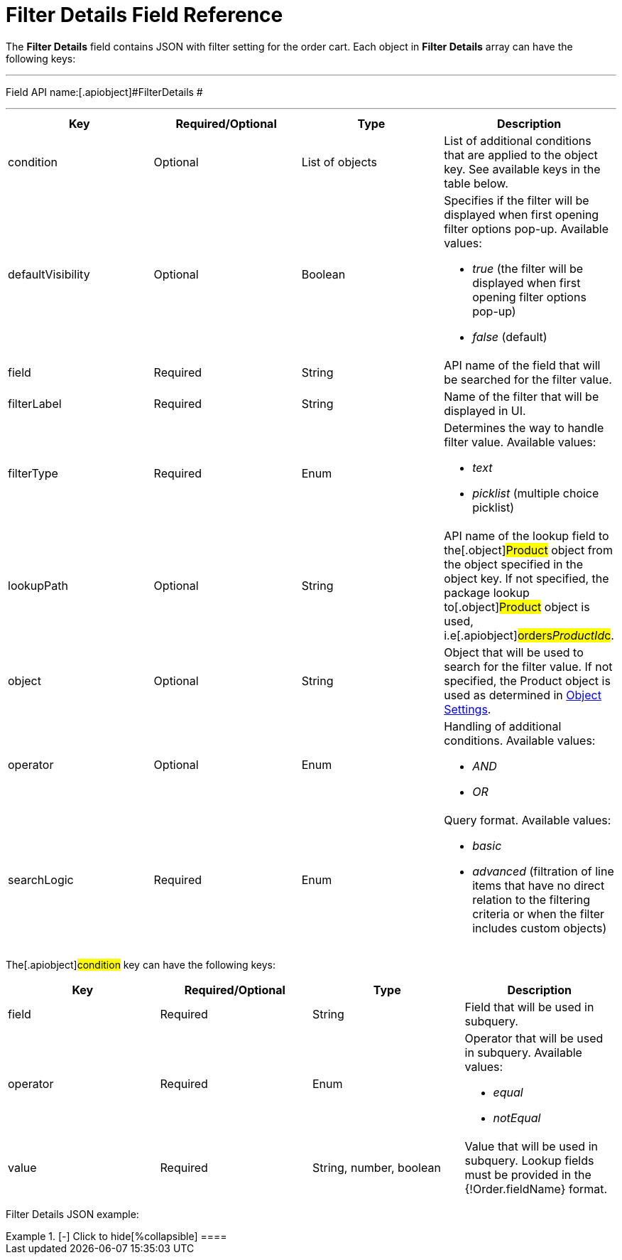 = Filter Details Field Reference

The *Filter Details* field contains JSON with filter setting for the
order cart. Each object in *Filter Details* array can have the following
keys:

'''''

Field API name:[.apiobject]#FilterDetails #

'''''

[width="100%",cols="25%,25%,25%,25%",]
|===
|*Key* |*Required/Optional* |*Type* |*Description*

|[.apiobject]#condition# |Optional |List of objects |List of
additional conditions that are applied to the object key. See available
keys in the table below.

|[.apiobject]#defaultVisibility# |Optional |Boolean a|
Specifies if the filter will be displayed when first opening filter
options pop-up. Available values:

* _true_ (the filter will be displayed when first opening filter options
pop-up)
* _false_ (default)

|[.apiobject]#field# |Required |String |API name of the
field that will be searched for the filter value.

|[.apiobject]#filterLabel# |Required |String |Name of the
filter that will be displayed in UI.

|[.apiobject]#filterType# |Required |Enum a|
Determines the way to handle filter value. Available values:

* _text_
* _picklist_ (multiple choice picklist)

|[.apiobject]#lookupPath# |Optional |String |API name of
the lookup field to the[.object]#Product# object from the
object specified in the [.apiobject]#object# key. If not
specified, the package lookup to[.object]#Product# object is
used, i.e[.apiobject]#orders__ProductId__c#.

|[.apiobject]#object# |Optional |String |Object that will
be used to search for the filter value. If not specified, the
[.object]#Product# object is used as determined in
xref:admin-guide/getting-started/setting-up-an-instance/configuring-object-setting[Object Settings].

|[.apiobject]#operator# |Optional |Enum a|
Handling of additional conditions. Available values:

* _AND_
* _OR_

|[.apiobject]#searchLogic# |Required |Enum a|
Query format. Available values:

* _basic_
* _advanced_ (filtration of line items that have no direct relation to
the filtering criteria or when the filter includes custom objects)

|===









The[.apiobject]#condition# key can have the following keys:

[width="100%",cols="25%,25%,25%,25%",]
|===
|*Key* |*Required/Optional* |*Type* |*Description*

|[.apiobject]#field# |Required |String |Field that will be
used in subquery.

|[.apiobject]#operator# |Required |Enum a|
Operator that will be used in subquery. Available values:

* _equal_
* _notEqual_

|[.apiobject]#value# |Required |String, number, boolean
|Value that will be used in subquery. Lookup fields must be provided in
the [.apiobject]#{!Order.fieldName}# format.
|===



Filter Details JSON example:

[{plus}] xref:javascript:void(0)[Click to show]

.[-] Click to hide[%collapsible] ====

====
